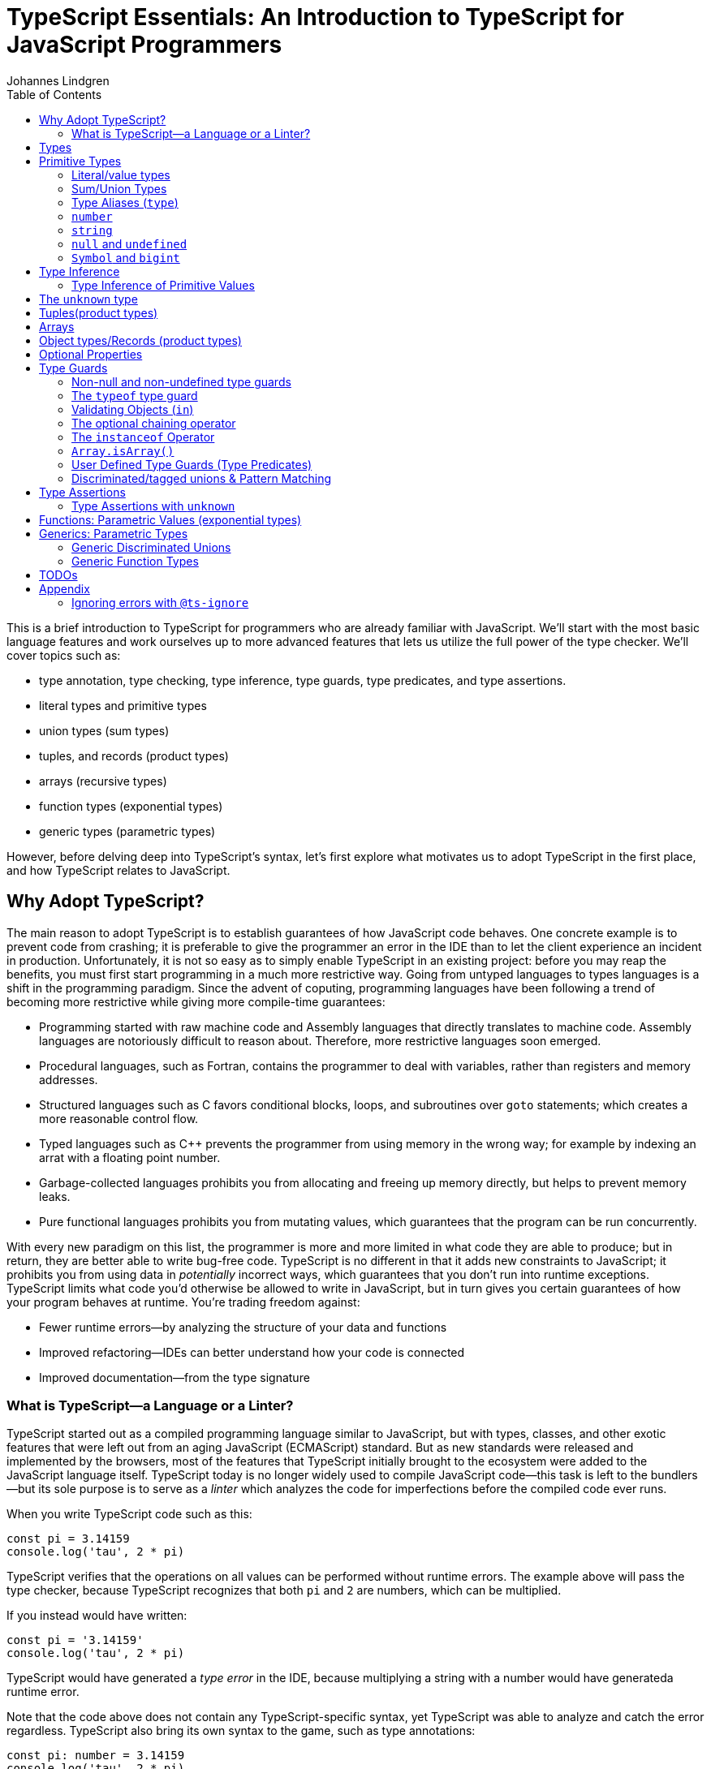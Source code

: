 = TypeScript Essentials: An Introduction to TypeScript for JavaScript Programmers
Johannes Lindgren
:imagesdir: images
:toc:

This is a brief introduction to TypeScript for programmers who are already familiar with JavaScript. We'll start with the most basic language features and work ourselves up to more advanced features that lets us utilize the full power of the type checker. We'll cover topics such as:

- type annotation, type checking, type inference, type guards, type predicates, and type assertions.
- literal types and primitive types
- union types (sum types)
- tuples, and records (product types)
- arrays (recursive types)
- function types (exponential types)
- generic types (parametric types)

However, before delving deep into TypeScript's syntax, let's first explore what motivates us to adopt TypeScript in the first place, and how TypeScript relates to JavaScript.

== Why Adopt TypeScript?

The main reason to adopt TypeScript is to establish guarantees of how JavaScript code behaves. One concrete example is to prevent code from crashing; it is preferable to give the programmer an error in the IDE than to let the client experience an incident in production. Unfortunately, it is not so easy as to simply enable TypeScript in an existing project: before you may reap the benefits, you must first start programming in a much more restrictive way. Going from untyped languages to types languages is a shift in the programming paradigm. Since the advent of coputing, programming languages have been following a trend of becoming more restrictive while giving more compile-time guarantees:

- Programming started with raw machine code and Assembly languages that directly translates to machine code. Assembly languages are notoriously difficult to reason about. Therefore, more restrictive languages soon emerged.
- Procedural languages, such as Fortran, contains the programmer to deal with variables, rather than registers and memory addresses.
- Structured languages such as C favors conditional blocks, loops, and subroutines over `goto` statements; which creates a more reasonable control flow.
- Typed languages such as C++ prevents the programmer from using memory in the wrong way; for example by indexing an arrat with a floating point number.
- Garbage-collected languages prohibits you from allocating and freeing up memory directly, but helps to prevent memory leaks.
- Pure functional languages prohibits you from mutating values, which guarantees that the program can be run concurrently.

With every new paradigm on this list, the programmer is more and more limited in what code they are able to produce; but in return, they are better able to write bug-free code. TypeScript is no different in that it adds new constraints to JavaScript; it prohibits you from using data in _potentially_ incorrect ways, which guarantees that you don't run into runtime exceptions. TypeScript limits what code you'd otherwise be allowed to write in JavaScript, but in turn gives you certain guarantees of how your program behaves at runtime. You're trading freedom against:

- Fewer runtime errors—by analyzing the structure of your data and functions
- Improved refactoring—IDEs can better understand how your code is connected
- Improved documentation—from the type signature

=== What is TypeScript—a Language or a Linter?

TypeScript started out as a compiled programming language similar to JavaScript, but with types, classes, and other exotic features that were left out from an aging JavaScript (ECMAScript) standard. But as new standards were released and implemented by the browsers, most of the features that TypeScript initially brought to the ecosystem were added to the JavaScript language itself. TypeScript today is no longer widely used to compile JavaScript code—this task is left to the bundlers—but its sole purpose is to serve as a _linter_ which analyzes the code for imperfections before the compiled code ever runs.

When you write TypeScript code such as this:

[source,typescript]
----
const pi = 3.14159
console.log('tau', 2 * pi)
----

TypeScript verifies that the operations on all values can be performed without runtime errors. The example above will pass the type checker, because TypeScript recognizes that both `pi` and `2` are numbers, which can be multiplied.

If you instead would have written:

[source,typescript]
----
const pi = '3.14159'
console.log('tau', 2 * pi)
----

TypeScript would have generated a _type error_ in the IDE, because multiplying a string with a number would have generateda runtime error.

Note that the code above does not contain any TypeScript-specific syntax, yet TypeScript was able to analyze and catch the error regardless. TypeScript also bring its own syntax to the game, such as type annotations:

[source,typescript]
----
const pi: number = 3.14159
console.log('tau', 2 * pi)
----

This code cannot run in the browser, because the type annotations are not valid JavaScript. When you compile TypeScript code into JavaScript code, the types are simply eliminated from the output. The code above would be compiled into:

[source,typescript]
----
const pi = 3.14159
console.log('tau', 2 * pi)
----

The type checking is a separate process from the compilation, hence why TypeScript nowadays is regularly used as a linter, but seldom as a compiler.

In this sense, we can understand TypeScript more as a powerful linter, rather than an entirely different programming language.

Excluding the type annotations (and a couple of TypeScript-specific features), all valid TypeScript programs are valid JavaScript programs. But not all valid JavaScript programs are able to pass TypeScript's type checker. While you might have heard otherwise, in this sense, TypeScript is a _subset_ of JavaScriptWith—not the other way around:

.All programs that pass the type checker are valid JavaScript programs, but not all valid JavaScript programs pass the type checker; hence TypeScript is a subset of JavaScript.
image::ts-js-subset.svg[]

NOTE: Because TypeScript adds new syntax and features to the language, from a certain point of view, TypeScript can be considered a superset of JavaScript: while most JavaScript programs cannot pass the type checker, all be compiled by TypeScript; but not all TypeScript programs can be run as JavaScript. Though, since TypeScript is seldom used as a compiler nowadays, this point of view is less relevant.

== Types

In JavaScript we deal exclusively with values:

[source,javascript]
----
const age = 42
----

A value is something that can be stored in memory while the program is running. The identifiers of variables start with lowercase.

In TypeScript we also consider the _set of values_ that our variables can reference; this is called a _type_. A type is like a set in that it consistes of a collection values. The identifiers of types start with uppercase. For example, we could construct a set `Digit` that contains the numbers 0–9:

image:Digit.svg[]

We can now annotate a value `digit` with the type `Digit` to tell TypeScript that whatever value is in `digit`, it must be one of the values in `Digit`:

[source,typescript]
----
const digit: Digit = 5
----

If you assign a value that is not in the annotated type, TypeScript will generate compile-time error:

[source,typescript]
----
const digit: Digit = 10
----

Note that you can still run the program. This is because when TypeScript code is compiled, all type annotations are removed. This is what the compiled output looks like:

[source,js]
----
const digit = 10
----

== Primitive Types

We're going to explore the various types in TypeScript, starting with the most primitive types, and then moving on to more complex, composite types.

=== Literal/value types

The most primitive kind of type is a type literal:

[source,typescript]
----
const nothing: undefined = undefined
----

This just tells us that `nothing` can only ever have one value: `undefined`. Note that the occurrence of `undefined` between the `:` and `=` symbols is actually a type and not a value. For each literal value, there exists a corresponding type with the same name.

> For each literal value, there exists a corresponding type with the same name.

So the symbols `undefined`, `true`, `false`, `123`, `"hello"` can be either values or types depending on where in the syntax tree they appear. For example, if a literal appears directly after an assigment operator (`=`), it is a value; but if it appears after the colons (`:`) after a variable declaration, it is a type.

image:primitive-types.svg[]

=== Sum/Union Types

Value types are not very interesting on their own--they get much more interesting when they're combined into larger types. Consider the two types `true` and `false`:

image:true-and-false.svg[]

Like other strongly typed functional programming languages, TypeScript has _type operators_ that let you combine types in different ways. One of these operators is the _type union operator_ `|`, which lets you combine two types into a new types that contains all values from both operands:

image:boolean.svg[]

In TypeScript, this can be written as such:

[source,typescript]
----
const amIHappy: true | false = true
----

The expression `true | false` can be read as "true or false", and is only evaluated at compile-time by the type checker.

`true | false` is such a common occurrence that TypeScript has a built-in type for it; called `boolean`:

[source,typescript]
----
const amIHappy: boolean = true
----

NOTE: `boolean` is a primitive type. All primitive types are always written in lowercase.

=== Type Aliases (`type`)

A type expression is an expression that evaluates to a type, such as:

[source,typescript]
----
true | false
----

In TypeScript, you can alias such expressions with _type aliases_:

[source,typescript]
----
type TrueOrFalse = false | true
----

`TrueOrFalse` becomes a type that contains the values `false` and `true`, and can be used as any other type:

[source,typescript]
----
const amIHappy: TrueOrFalse = true
----

Since `TrueOrFalse` contains the exact same number of values as `boolean`, these two types are equivalent to each other--they're just different names for the same type. You can view the `boolean` type as being a type alias for `true | false`:

[source,typescript]
----
// Pseudo code
type boolean = false | true
----

NOTE: Type aliases are always written in _PascalCase_.

=== `number`

You could create a `Digit` type that contains the numbers 0–9:

[source,typescript]
----
type Digit = 0 | 1 | 2 | 3 | 4 | 5 | 6 | 7 | 8 | 9
----

Then _imagine_ that you could extend this to all JavaScript numbers:

[source,typescript]
----
// Pseudo code
type NaturalNumbers = 1 | 2 | 3 | 4 | 5 | 6 | 7 | 8 | 9 | 10 | 11 | 12 | ...
type Integer = ... | -10 | -9 | -8 | -7 | -6 | -5 | -4 | -3 | -2 | -1 | 0 | 1 | 2 | 3 | 4 | 5 | 6 | 7 | 8 | 9 | 10 | 11 | 12 | ...
type FloatingPointNumbers = ... | 0 | ... | 0.0000000000001 | ... | 0.0000000000002 | ...
----

Then you could think of the `number` type as being defined as the type that contains all integers, floating point numbers, `Infinity`, `-Infinity`, and `NaN`.

[source,typescript]
----
// Pseudo code
type number = Integer | FloatingPointNumbers | Infinity | -Infinity | NaN
----

This is the `number` type.

=== `string`

The `string` type contains all strings, and you can think of it in similar terms as the `number` type:

[source,typescript]
----
// Pseudo code
type string = 'a' | 'b' | 'c' | ... | 'z' | 'aa' | 'ab' | 'ac' | ... | 'az' | 'ba' | 'bb' | 'bc' | ... | 'zz' | 'aaa' | 'aab' | ...
----

Again, this is just pseudo code. In reality, the `number` and `string` types are built-in types in TypeScript, and you cannot redefine them.

=== `null` and `undefined`

The `null` and `undefined` types are the types that contain the values `null` and `undefined`, respectively:

[source,typescript]
----
const nothing: null = null
const notDefined: undefined = undefined
----

As with any literal type, they are most useful when combined with other types:

[source,typescript]
----
type MaybeNumber = number | undefined
const maybeNumber: MaybeNumber = 42
const maybeNot: MaybeNumber = undefined
----

TIP: whenever you have a choice, prefer to use `undefined` over `null`. `undefined` is a more consistently used in Node.js and DOM APIs, is the result when indexing out of bounds, and is the default value for uninitialized variables.

=== `Symbol` and `bigint`

Finally, you have the primitive data types `bigint` that is the type that contains all https://developer.mozilla.org/en-US/docs/Glossary/BigInt[BigInts], and `symbol` that contains all https://developer.mozilla.org/en-US/docs/Glossary/Symbol[Symbols].

== Type Inference

So far in our code examples, we have annotated every single identifier with a type:

[source,typescript]
----
const age: number = 21
const ageAsString: string = age.toString()
----

But if you think for a second about this code, you can easily deduct that the program is correct:

1. `age` is assigned the value `21`, thus `age` must be of type `number`.
2. Since `age` is a number, you can call age.toString()`, which evaluates to a value of type `string`.
3. Therefore, `ageAsString` must be of type `string`

TypeScript is able to perform the same line of reasoning, which means that you can omit the type annotations without getting any type errors:

[source,typescript]
----
const age = 21
const ageAsString = age.toString()
----

This looks just like JavaScript, and is in fact also a valid TypeScript program. This ability of TypeScript to deduct the type of variables is called _type inferrence_.

1. On the first line, TypeScript infers that the value of `age` is `number`.
2. On the second line, TypeScript infers that the type of `age.toString()` is `string`.
3. Lastly, TypeScript infers that the type of `ageAsString` is `string`.

Why then do we need type annotations? The answer is that when the type cannot be inferred by its usage. For example, in the following code, TypeScript cannot infer the type of `value`:

[source,typescript]
----
const twice = (value: number) => 2 * value
----

The first argument in the `twice` function is annotated with the type `number`, so that TypeScript can guarantee that whatever goes into the multiplication is a number. More on <<_functions, functions later>>.

=== Type Inference of Primitive Values

When you assign a value to a variable, TypeScript infers the type of the variable based on the type of the assigned value. In the example below, `thomas` is of type `User`. When the variable `user` is assigned `thomas`, the type inferred type is also `User`:

.The type of `user` is inferred as `User`
[source, typescript]
----
const thomas: User = ...
const user = thomas
----

Unfortunately, there is one inconsistency in the type inference mechanism: TypeScript does not infer the type of value literals as the corresponding type literal; in the example below, the variable `pi` is inferred as `number`, not `3.14159`:

.The type of `pi` is inferred as `number`
[source,typescript]
----
const pi = 3.14159
----

Here's how TypeScript infers primitive values:

* numbers (`1`, `0.5`, `NaN`, `100`) are inferred as `number`
* strings (`'hello'`, `"world"`) are inferred as `string`
* booleans (`true`, `false`) are inferred as `boolean`
* `undefined` is inferred as `undefined`
* `null` is inferred as `null`
* `Symbol` is inferred as `symbol`
* `bigint` is inferred as `bigint`

To infer it as the literal type, you can annotate the use a _type assertion_:

.The type of `pi` is inferred as `3.14159`
[source,typescript]
----
const pi = 3.14159 as 3.14159
----

== The `unknown` type

The `unknown` type contains all types, including the types we haven't yet covered:

[source,typescript]
----
// Pseudo code
type unknown = boolean | number | string | null | undefined...
----

If an identifier is typed with `unknown`, TypeScript can't infer any information from it, because it can be assigned any value:

[source,typescript]
----
const a: unknown = 123
const b: unknown = { a: 'a' }
const c: unknown = () => 123
----

You may encounter the `any` type at some point. `any` is the same type as `unknown`, but it also _disables the type checker_. Never ever use it. If you really want to work around the type system, it's better to be explicit.

WARNING: The `any` type disables the type checker--never use it!

== Tuples(product types)

While unions describe types of that are either "this _or_ that", tuples describes types that embed "this _and_ that".

Tuples are arrays of fixed size, and are annotated with square brackets `[]`. The simplest tuple does not contain any data:

[source,typescript]
----
type Unit = []
const unit = []
----

It gets more interesting as we embed information in the tuple types:

[source,typescript]
----
type LineCoordinate = [number]
const x = [10]
type PlaneCoordinate = [number, number]
const planeCoordinate = [10, 45]
type SpaceCoordinate = [number, number, number]
const spaceCoordinate = [10, 45, -125]
----

Because TypeScript knows how many elements the tuple contain, we can destructure them:

[source,typescript]
----
const [x, y, z] = spaceCoordinate
----

Tuples are sometimes useful when we want to return two or three results from a function. Instead of using parameters as out parameters (as done in languages such as Java), or returning object with names properties, return a tuple. In the following example, TypeScript can infer that `Promise.all` returns a promise of `[string, number, Date]`, because the argument was a tuple:

[source,typescript]
----
const [name, age, startDate] = await Promise.all([
    Promise.resolve('Eamonn'),
    Promise.resolve(21),
    Promise.resolve(new Date(2012, 9, 1)),
]);
----

== Arrays

Combining With tuples and union types, we can create arrays of limited length:

[source,typescript]
----
type UpToTwoNumbers = [] | [number] | [number, number]
----

This array can have 0, 1, or 2 elements. This is not a common use case, but consider instead what happens when we expand the series to infinity:

[source,typescript]
----
// Pseudo code
type number[] = []
  | [number]
  | [number, number]
  | [number, number, number]
  | [number, number, number, number]
  | ...
----

This gives us an array of any length. While the above example is just pseudo code, some languages do in fact define arrays like this.

We can create arrays of different types:

[source,typescript]
----
const numbers: number[] = [1, 2, 3, 4, 5, 6, 7, 8]
const booleans: boolean[] = [false, true, false]
----

== Object types/Records (product types)

Tuples and arrays lets us encode multiple types into a new type. For example, we could encode a person's name and age in a tuple:

[source,typescript]
----
type Person = [
  // name
  string,
  // age
  number,
]
----

The problem is that as more items are added to the tuple, it gets more difficult to keep track of which index correspond to which property. Consider what happens if we also include the person's height, the birth year in `Person`: Can you easily tell which index contains the height and which contains the birth year?

[source,typescript]
----
type Person = [
  string,
  number,
  number,
  number,
]
----

A _record_ (also known as _object_) allows us to label each item:

[source,typescript]
----
type Person = {
  name: string
  age: string
  height: number
  birthYear: number
}
----

which lets us instantiate an object as

[source,typescript]
----
const person = {
  name: 'Johannes Kepler',
  age: 58,
  height: 1.76,
  birthYear: 1571,
}
----

By aligning these two types side-by-side, you can easily see that these two structures are mathematically identical, because they contain the same amount of information, but the record/object is more ergonomic:

[source,typescript]
----
type Person = [
  string,
  number,
  number,
  number,
]
type Person = {
  name: string
  age: string
  height: number
  birthYear: number
}
----

In statically typed programming languages such as C++, the property names of records (classes) do not exist at runtime; in memory, the records are stored as arrays.

== Optional Properties

Sometimes, we want to allow properties to be optional:

[source,typescript]
----
// Optional
type GeoCoordinateImplicit = {
  latitude: number
  longitude: number
  elevation?: number
}
const k2Peak: GeoCoordinateExplicit = {
  latitude: 35.8825,
  longitude: 76.513333,
  elevation: 8611,
}
const mountEverestPeak: GeoCoordinateImplicit = {
  latitude: 27.988056,
  longitude: 86.925278,
}
----

However, when possible, it's best to be explicit by the property as a union with `undefined`:

[source,typescript]
----
type GeoCoordinateExplicit = {
  latitude: number
  longitude: number
  elevation: number | undefined
}

const k2Peak: GeoCoordinateExplicit = {
  latitude: 35.8825,
  longitude: 76.513333,
  elevation: 8611,
}
const mountEverestPeak: GeoCoordinateImplicit = {
  latitude: 27.988056,
  longitude: 86.925278,
  elevation: undefined
}
----

This forces the API consumer to consciously set the property to `undefined`.

Just note that these are not identical:

[source,typescript]
----
// A != B
type A = {
  prop?: number
}
type B = {
  prop: number | undefined
}
// correct
const a: A = {}
const a: A = { prop: 1 }
const b: A = { prop: 1}
// incorrect
const b: A = {}
----

== Type Guards

Consider a type that is a union between two smaller types; for example `number | undefined`:

image:type-guard.diagrams.svg[]

If you want to use the value as a number, you first need to check that it' not `undefined` before you can use it. This is called a _type guard_.

[source,typescript]
----
const value: number | undefined = ...
if(value !== undefined) {
  console.log('Twice', value * 2)
}
----

TypeScript understands that if the conditional statement gets executed, `value` cannot be `undefined`, and can therefore be used as a number: TypeScript has _narrowed down_ the type from `number | undefined` to `number`.

=== Non-null and non-undefined type guards

A nullable or optional value has a type that is a union with `null` or `undefined`; for example, `string | null` and `number | undefined`. You can perform checks for `null` and `undefined` with the `!==` and `===` operators, respectively:

[source,typescript]
----
const nullable: string | null = ...
const optional: string | undefined = ...
if(nullable !== null) {
  console.log('Not null', nullable)
}
if(optional !== null) {
  console.log('Defined', optional)
}
----

=== The `typeof` type guard

If you have a union between other types, for example, `string | number`, or `unknown`, use the `typeof` operator to check the type at runtime:

[source,typescript]
----
const value: unknown = ...
if(typeof value === 'number') {
  console.log('Double the value', value * 2)
}
----

If `typeof value === 'number'` is true, TypeScript infers that the type of `value` is `number` _inside the conditional block_. This allows the use of `value` in the arithmetical expression.

This is how TypeScript infers the type based on the string in the `typeof === ` expression:

- `typeof x === 'undefined'` infers the type of `x` as `undefined`
- `typeof x === 'null'` infers the type of `x` as `object`.
- `typeof x === 'number'` infers the type of `x` as `number`
- `typeof x === 'string'` infers the type of `x` as `string`
- `typeof x === 'boolean'` infers the type of `x` as `boolean`
- `typeof x === 'symbol'` infers the type of `x` as `symbol`
- `typeof x === 'bigint'` infers the type of `x` as `bigint`

NOTE: `typeof x === 'object'` infers the type of `x` as `object | null` because `typeof null === 'object'` is true. This is due to a https://developer.mozilla.org/en-US/docs/Web/JavaScript/Reference/Operators/typeof#typeof_null[historical mistake] in the JavaScript language design, and is not something that TypeScript can fix.

Non-primitive values are inferred as:

- `typeof x === 'function'` infers the type of `x` as `function`
- `typeof x === 'object'` infers the type of `x` as `object | null`

=== Validating Objects (`in`)

If the `typeof` operator returns `object`, you also need to check that the value is not `null`:

[source,typescript]
----
const obj: unknown = ...
if(typeof obj === 'object' && obj !== null) {
  console.log('The type is `object`')
}
----

If the type of a value is `object`, you can use the `in` operator to check whether a property on that object exists:

[source,typescript]
----
const val: unknown = ...
if(typeof val === 'object' && val !== null && 'id' in val) {
  console.log('The type is `{ id: unknown}`')
}
----

Finally, given all of these checks, you can safely check the type of the property:

[source,typescript]
----
const val: unknown = ...
if(typeof val === 'object' && val !== null && 'id' in val && typeof val.id === 'number') {
  console.log('The type is `{ id: number }`')
}
----

=== The optional chaining operator

If you have a deeply nested object with optional properties, it gets verbose to check for `undefined` values with the equality operator (`===`). Use the _optional chaining operator_ (`?.`) to check whether a property exists:

[source,typescript]
----
const obj: { prop?: number }
console.log(obj.prop?.toFixed(2))
----

The optional chaining operator is a shorthand for the following:

[source,typescript]
----
const obj: { prop?: number }
console.log(obj.prop === undefined ? undefined : obj.prop.toFixed(2))
----

=== The `instanceof` Operator

If you use the `instanceof` operator, TypeScript infers the type of the value as the type on the right side of the operator:

[source,typescript]
----
const value: unknown = ...
if(value instanceof Date) {
  console.log('The type is `Date`')
}
----

=== `Array.isArray()`

You can use the `Array.isArray()` function to check whether a value is an array:

[source,typescript]
----
window.addEventListener('message', (event) => {
  if(Array.isArray(event.data)) {
    console.log('The type is `unknown[]`')
  }
})
----

This is preferred over `instanceof Array` which doesn't work across windows and frames.

=== User Defined Type Guards (Type Predicates)

We saw that validation of objects generates a lot of boilerplate code. You could extract the code like this

[source,typescript]
----
type Entity = {
  id: number
}
function isEntity(value: unknown): boolean {
  return typeof value === 'object' && value !== null && 'id' in value && typeof value.id === 'number'
}
----

However, if you use this in an if-statement, TypeScript can no longer infer the type of the value:

[source,typescript]
----
const value: unknown = ...
if(isEntity(value)) {
  console.log('Id', value.id) // <-- Type Error, since 'id` doesn't exist on `unknown`
}
----

The reason is that the type signature of `isEntity` reveals nothing about the type guard. You can include a _user-defined type guard_ to fix this:

[source,typescript]
----
type Entity = {
  id: number
}
function isEntity(value: unknown): value is Entity {
  return typeof value === 'object' && value !== null && 'id' in value && typeof value.id === 'number'
}
----

This function still returns a boolean, but if the return value is `true`, TypeScript infers that the type of `value` is `Entity`. The expression `value is Entity` is called a _type predicate_.

CAUTION: The type predicate does not need to match the inferred type in the function body: TypeScript will simply trust that the predicate is accurate. In the example above, we could have written `value is null`, and TypeScript wouldn't have generated an error. So whenever you create a user-defined type guard, include unit tests to ensure that the type guard is accurate.

=== Discriminated/tagged unions & Pattern Matching

Object types, combined with unions lets us define discriminated unions (aka tagged unions).

For example, consider the case when we want to represent the outcome of a calculation:

1. Success
2. Failure

We _could_ represent this with a single structure with optional properties.

[source,typescript]
----
type Result = {
  data?: string
  error?: Error
}
----

And represent a result like this

[source,typescript]
----
const ok: Result = {
  data: 'Hello!'
}
const error: Result = {
  error: new Error('arg!')
}
----

But what would the following data represent?

[source,typescript]
----
const what: Result = {
  data: 'success!',
  error: Error('... and also failure?!')
}
const ehmm: Result = {}
----

With discriminated unions, we can define an API that _only can represent valid states_:

[source,typescript]
----
type Success = {
  tag: 'success'
  data: string
}

type Failure = {
  tag: 'failure'
  error: Error
}

type Result = Ok | Err

// Correct
const ok: Result = {
  tag: "success",
  data: 'Hello!'
}
const fail: Result = {
  tag: 'failure',
  error: new Error('Crash! Boom! Bang!')
}
----

As you can see, the `tag` property determines whether the `data` or the `error` properties are defined; there is no way both of these properties can be present or absent at the same time.

By using a switch statement on the `tag` property, TypeScript is able to infer the types of the other properties in the `case` blocks:

[source,typescript]
----
const res = ok as Result
switch (res.tag) {
  case "success":
    console.log('We won: ', res.data)
    break
  case "failure":
    console.log('We disappointed...', res.error)
}
----

This is called _pattern matching_.

== Type Assertions

You will encounter scenarios where you want to initialize a value to `undefined`, but later reassign it to a different value:

[source,typescript]
----
let user: undefined | User = undefined

// Later...
user = await fetchUser() // Returns a `User`
----

In this case, you must annotate `user` with a type `undefined | User`.

However, in some scenarios where you deal with records, you may have situation where you'd rather use the type inference to its greatest extent; for example, consider a state-like object:

[source,typescript]
----
const state = {
  user: undefined,
  count: number
}
----

If most properties in the object can be inferred, it would be unnecessarily verbose to annotate it as such:

[source,typescript]
----

const state: {
  user: User | undefined
  count: number
} = {
  user: undefined,
  count: number
}
----

To save yourself from excessive boilerplate, you can annotate the `user` property with the assertion operator (`as`):

[source,typescript]
----
const state = {
  user: undefined as undefined | User,
  count: number
}
----

This tells TypeScript to infer `user` as `undefined | User`, instead of just `undefined`. You can also use it as an alternative to the type annotation separator (`:`):

[source,typescript]
----
let user: undefined | User = undefined
// is equivalent to:
let user = undefined as undefined | User
----

NOTE: that nothing happens with the value on the left side--neither at runtime nor during compile time. When a TypeScript file is compiled into JavaScript, the type annotations are stripped, and you get simply:

You can only use type assertion (`as`) if the value on the left side is a subset of the type on the right side. The following are valid:

[source,typescript]
----
// Correct ✅
const a = 1 as 1 | 2
const b = 100 as undefined | number
const c = undefined as undefined | number
----

But the following are incorrect:

[source,typescript]
----
// Incorrect ❌
const a = 1 as 2 | 3
const b = 100 as undefined | string
const c = null as undefined | number
----

=== Type Assertions with `unknown`

There is one exception to this rule: the `unknown` type. Even though the `unknown` type is the superset of all types, it can be asserted to any subtype. But this is mathematically incoherent, and it opens the door to a trick that lets you circumvent the type system: by asserting a type as `unknown`, you can then assert the unknown type as any other type without a type error:

[source,typescript]
----
const id = '123' as unknown as number
----

Now, TypeScript will consider `id` as a number, when it in fact is a string! In some niche cases, it can be useful to override the type checker when you are absolutely certain that you know better than TypeScript. But needless to say, once you do this, TypeScript will no longer be able to save you from runtime errors. Use `as` with great caution!

== Functions: Parametric Values (exponential types)

A function can be interpreted a parameterized value; that is, to construct the value, you need to provide a value for the parameter.

There are two ways to annotate a function. Either create a type alias for the function and annotate the identifier that contains the function:

[source,typescript]
----
type IsPositive = (value: number) => boolean
const isPositive: IsPositive = (value) => value > 0
----

Alternatively, annotate the parameters and the return type directly:

[source,typescript]
----
const isPositive = (value: number) => value > 0
----

== Generics: Parametric Types

Similarly to the relationships between values and functions, a type can be parameterized with a _type parameter_. That is, to construct the type, we first need to provide a type for the parameter.

If the syntax for parameterized types and types was consistent with the syntax for values and functions, we _would_ write it as such:

[source,typescript]
----
// Incorrect!
type Pair = <T> => [T, T]
----

Instead, we write

[source,typescript]
----
type Pair<T> = [T, T]
----

`Pair` is a sort of function that takes one type as an argument and returns a new type that is contructed from the type parameter.

If we want to annotate a value with this generic, we first need to construct a type from it by passing a type as an argument

[source,typescript]
----
type PairOfStrings = Pair<string>
const couple: Pair<string> = ['Sissi', 'Franz Joseph']
----

The type parameter is just a type as any other, and we can arbitrarily construct new types with it.

[source,typescript]
----
type HttpOkResult<T> = {
  statusCode: 200,
  body: T
}
const storyResult: HttpOkResult<{ content: unknown }> = {
  statusCode: 200,
  body: {
    content: {
      title: 'hello',
      text: 'Hello my friend...',
    }
  }
}
----

=== Generic Discriminated Unions

Generics (parametric types) in especially handy when combined with records and unions. With these three constructs, we can model any kind of data.

Let's revisit the tagged unions that we defined earlier where we defined this discriminated union:

[source,typescript]
----
type Ok = {
  tag: 'success'
  data: string
}

type Err = {
  tag: 'failure'
  error: Error
}

type OkOrFailure = Ok | Err
----

Wouldn't it be great if the `data` property was not bound to a specific type. If it was parameterized with a type parameter, we could re-use the `Result` type for different kinds of data:

[source,typescript]
----
type Ok<T> = {
  tag: 'ok',
  data: T
}
type Err = {
  tag: 'error',
  error: Error
}
type Result<T> = Ok<T> | Err
----

This can be used as in the example:

[source,typescript]
----
const okResult: Result<number> = {
  tag: 'ok',
  data: 1123,
}
const errorResult: Result<number> = {
  tag: 'error',
  error: new Error('Kaboom!'),
}
----

If we want, we can parameterize `Result` with two type parameters:

[source,typescript]
----
type Result<Data, Err> = Ok<Data> | Err<Err>
type OkResult<T> = {
  tag: 'ok',
  data: T
}
type ErrorResult<E> = {
  tag: 'error',
  error: E
}
----

For convenience, we could let the `Error` parameter default to type `Error`

[source,typescript]
----
type Result<Data, Err> = Ok<Data> | Err<Err>
----

=== Generic Function Types

Generics can be used to construct any kind of type; for example functions:

[source,typescript]
----
type Defer<T> = (value: T) => Promise<T>
----

Here `Defer<T>` is a function that wraps an argument in a promise. The argument can be any type, for example:

[source,typescript]
----
type DeferString = Defer<string>
const deferString: Defer<string> = (payload) => Promise.resolve(payload)
----

But what if we want to have the same function for other types? With `Defer`, we would have to write:

[source,typescript]
----
const deferBoolean: Defer<boolean> = (payload) => Promise.resolve(payload)
const deferNumber: Defer<number> = (payload) => Promise.resolve(payload)
----

The implementation is the same, so we shouldn't have to define multiple functions. The function body wraps the argument in a _container_, but it does not make any assumption of the content of that container. Therefore, we should be able to parameterize the type of the argument.

Here's another example:

[source,typescript]
----
type ReverseArray<T> = (items: T[]) => T[]
const reverseNumbers: ReverseArray<number> = (items) => items.reverse()
----

What if we try this:

[source,typescript]
----
// Incorrect
const reverseNumbers: ReverseArray<T> = (items) => Promise.resolve(items)
----

Unfortunately, this does not work in TypeScript because TypeScript will interpret `T` as a concrete type--not as a type argument. Inconveniently, for generic functions, we need to inline the type argument in the function expression:

[source,typescript]
----
const reverse = <T>(items: T[]) => items.reverse()
----

which has the intended effect:

[source,typescript]
----
const reversedAlphabet = reverse(['a', 'b', 'c', 'd', 'e', 'f'])
const reversedDigits = reverse([0, 1, 2, 3, 4, 5, 6, 7, 8, 9])
----

== TODOs

Topics that were not covered, but which I intend to include in the future:

* Mapped types
* `typeof` type operator
* `keyof` type operator
* `extends` type constraint
* `extends` conditional types, and `infer`
* `[]` type operator
* `as const`
* `satisfies`
* `@ts-expect-error` for testing generic types

== Appendix

Here are some additional topics that are not essential, and that do not fit well in the main text.

=== Ignoring errors with `@ts-ignore`

A strongly typed language like TypeScript has the capability to analyze a program and prove whether it is correct, but it cannot do the opposite--that is, to prove whether a program is _incorrect_.

NOTE: A type error only indicates that the compiler cannot guarantee the program's correctness——it can still be functioning correctly even with type errors.

However good the TypeScript compiler is to reason about your code, there will arise scenarios where the programmer knows better than the type checker and thus want to override the type checker's decision. In these cases, you can use the `@ts-ignore` directive to tell TypeScript to ignore the type error:

.A function that takes a list of strings and returns a record that maps the index of the string to the string itself.
[source,typescript]
----
export const calculateZIndices = <const Keys extends string[]>(
  keys: Keys,
): { [key in Keys[number]]: number } =>
  // @ts-ignore
  Object.fromEntries(keys.map((key, index) => [key, index]))
----

This avoids the following error:

----
TS2322: Type { [k: string]: number; } is not assignable to type { [key in Keys[number]]: number;
----

Which, if you look closely at the code, is actually an inaccurate error message.

However, this feature should be used with great caution. It not only forces you to outperform TypeScript in your analysis of the program, but it can severely compromise the maintainability of the code.

CAUTION: A good rule of thumb is to never use `@ts-ignore`.

TIP: Whenever you _do_ use `@ts-ignore``, ensure that you test the code thoroughly with automated tests.
